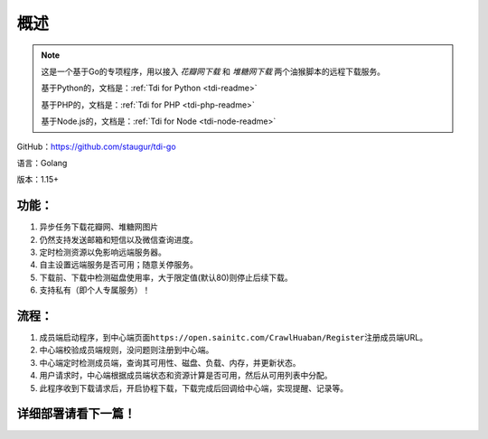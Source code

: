 .. _tdi-go-readme:

======
概述
======

.. note::

    这是一个基于Go的专项程序，用以接入 *花瓣网下载* 和 *堆糖网下载* 两个油猴脚本的远程下载服务。

    基于Python的，文档是：:ref:`Tdi for Python <tdi-readme>`

    基于PHP的，文档是：:ref:`Tdi for PHP <tdi-php-readme>`

    基于Node.js的，文档是：:ref:`Tdi for Node <tdi-node-readme>`

GitHub：https://github.com/staugur/tdi-go

语言：Golang

版本：1.15+

.. _tdi-go-features:

功能：
------

1. 异步任务下载花瓣网、堆糖网图片
2. 仍然支持发送邮箱和短信以及微信查询进度。
3. 定时检测资源以免影响远端服务器。
4. 自主设置远端服务是否可用；随意关停服务。
5. 下载前、下载中检测磁盘使用率，大于限定值(默认80)则停止后续下载。
6. 支持私有（即个人专属服务）！

.. _tdi-go-process:

流程：
------

1. 成员端启动程序，到中心端页面\ ``https://open.sainitc.com/CrawlHuaban/Register``\ 注册成员端URL。
2. 中心端校验成员端规则，没问题则注册到中心端。
3. 中心端定时检测成员端，查询其可用性、磁盘、负载、内存，并更新状态。
4. 用户请求时，中心端根据成员端状态和资源计算是否可用，然后从可用列表中分配。
5. 此程序收到下载请求后，开启协程下载，下载完成后回调给中心端，实现提醒、记录等。

.. _tdi-go-deploy:

详细部署请看下一篇！
--------------------
